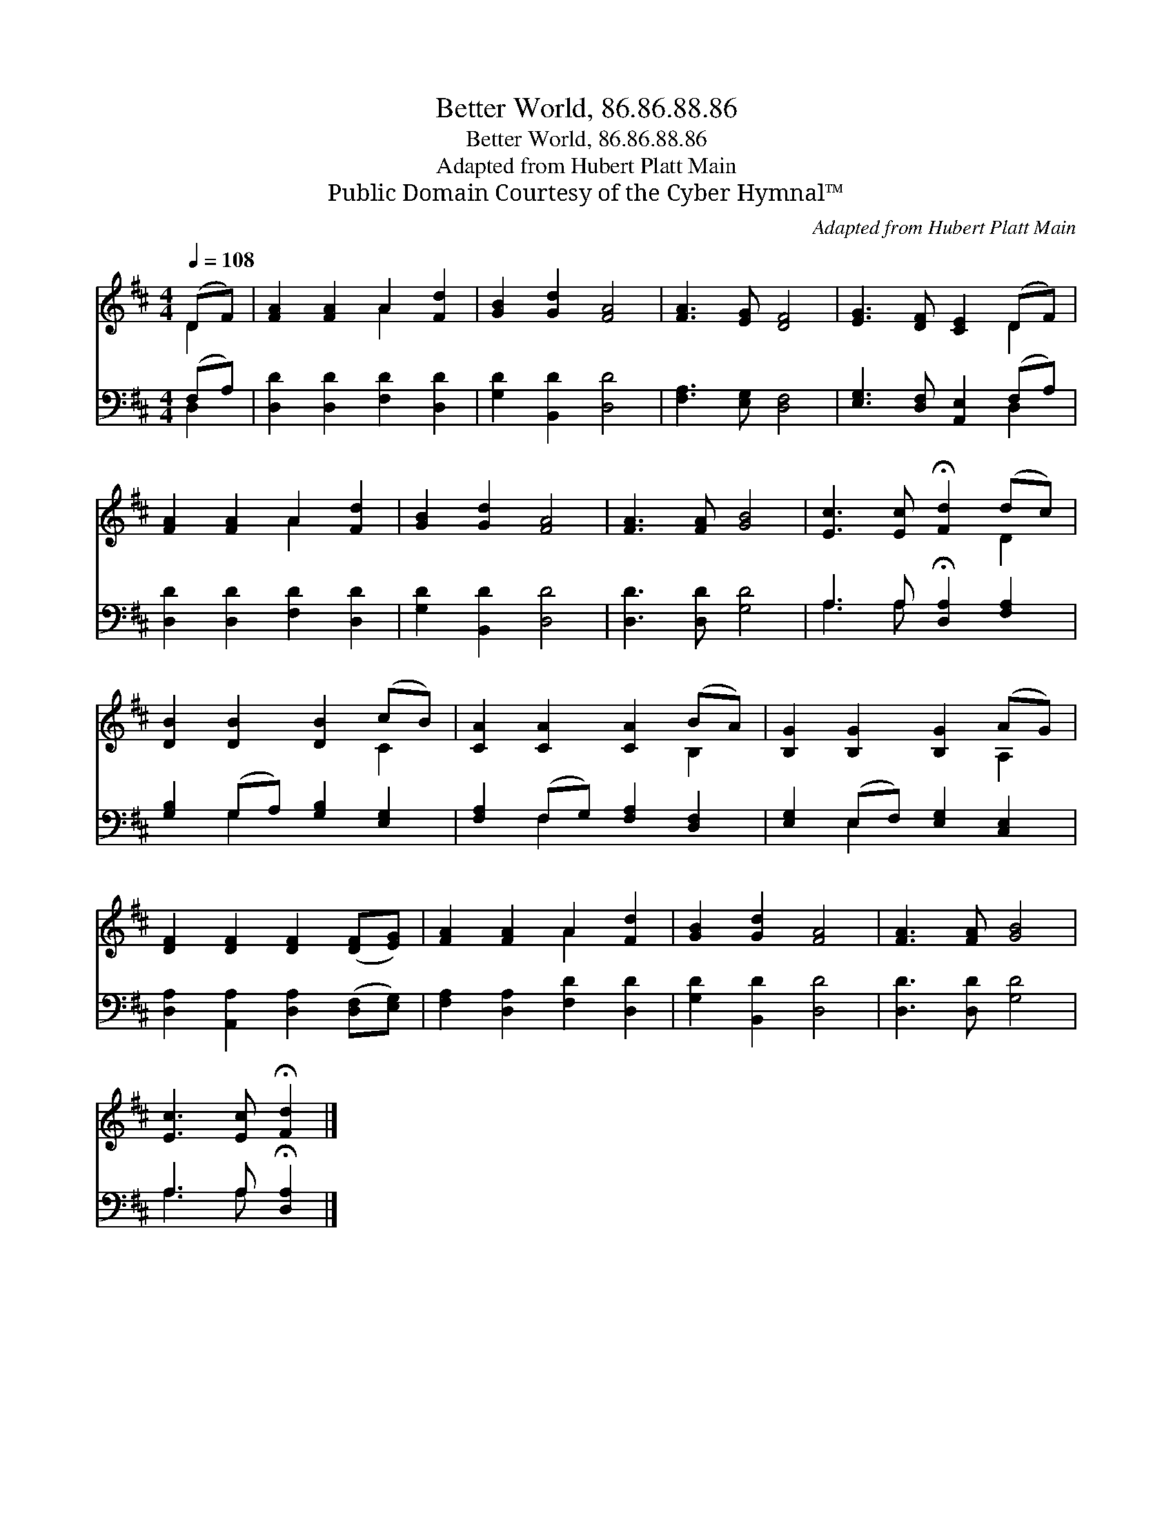 X:1
T:Better World, 86.86.88.86
T:Better World, 86.86.88.86
T:Adapted from Hubert Platt Main
T:Public Domain Courtesy of the Cyber Hymnal™
C:Adapted from Hubert Platt Main
Z:Public Domain
Z:Courtesy of the Cyber Hymnal™
%%score ( 1 2 ) ( 3 4 )
L:1/8
Q:1/4=108
M:4/4
K:D
V:1 treble 
V:2 treble 
V:3 bass 
V:4 bass 
V:1
 (DF) | [FA]2 [FA]2 A2 [Fd]2 | [GB]2 [Gd]2 [FA]4 | [FA]3 [EG] [DF]4 | [EG]3 [DF] [CE]2 (DF) | %5
 [FA]2 [FA]2 A2 [Fd]2 | [GB]2 [Gd]2 [FA]4 | [FA]3 [FA] [GB]4 | [Ec]3 [Ec] !fermata![Fd]2 (dc) | %9
 [DB]2 [DB]2 [DB]2 (cB) | [CA]2 [CA]2 [CA]2 (BA) | [B,G]2 [B,G]2 [B,G]2 (AG) | %12
 [DF]2 [DF]2 [DF]2 ([DF][EG]) | [FA]2 [FA]2 A2 [Fd]2 | [GB]2 [Gd]2 [FA]4 | [FA]3 [FA] [GB]4 | %16
 [Ec]3 [Ec] !fermata![Fd]2 |] %17
V:2
 D2 | x4 A2 x2 | x8 | x8 | x6 D2 | x4 A2 x2 | x8 | x8 | x6 D2 | x6 C2 | x6 B,2 | x6 A,2 | x8 | %13
 x4 A2 x2 | x8 | x8 | x6 |] %17
V:3
 (F,A,) | [D,D]2 [D,D]2 [F,D]2 [D,D]2 | [G,D]2 [B,,D]2 [D,D]4 | [F,A,]3 [E,G,] [D,F,]4 | %4
 [E,G,]3 [D,F,] [A,,E,]2 (F,A,) | [D,D]2 [D,D]2 [F,D]2 [D,D]2 | [G,D]2 [B,,D]2 [D,D]4 | %7
 [D,D]3 [D,D] [G,D]4 | A,3 A, !fermata![D,A,]2 [F,A,]2 | [G,B,]2 (G,A,) [G,B,]2 [E,G,]2 | %10
 [F,A,]2 (F,G,) [F,A,]2 [D,F,]2 | [E,G,]2 (E,F,) [E,G,]2 [C,E,]2 | %12
 [D,A,]2 [A,,A,]2 [D,A,]2 ([D,F,][E,G,]) | [F,A,]2 [D,A,]2 [F,D]2 [D,D]2 | [G,D]2 [B,,D]2 [D,D]4 | %15
 [D,D]3 [D,D] [G,D]4 | A,3 A, !fermata![D,A,]2 |] %17
V:4
 D,2 | x8 | x8 | x8 | x6 D,2 | x8 | x8 | x8 | A,3 A, x4 | x2 G,2 x4 | x2 F,2 x4 | x2 E,2 x4 | x8 | %13
 x8 | x8 | x8 | A,3 A, x2 |] %17

